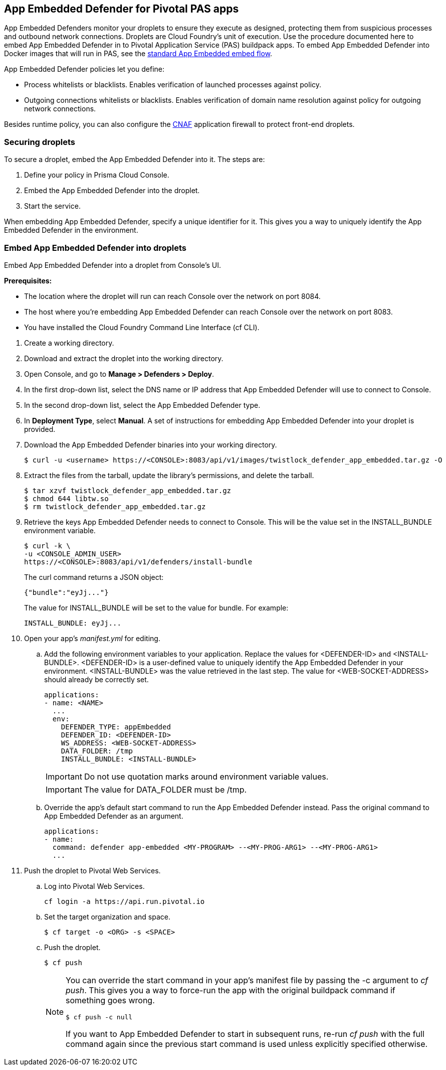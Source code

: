 == App Embedded Defender for Pivotal PAS apps

App Embedded Defenders monitor your droplets to ensure they execute as designed, protecting them from suspicious processes and outbound network connections.
Droplets are Cloud Foundry's unit of execution.
Use the procedure documented here to embed App Embedded Defender in to Pivotal Application Service (PAS) buildpack apps.
To embed App Embedded Defender into Docker images that will run in PAS, see the xref:../../install/install_defender/install_app_embedded_defender.adoc[standard App Embedded embed flow].

App Embedded Defender policies let you define:

* Process whitelists or blacklists.
Enables verification of launched processes against policy.

* Outgoing connections whitelists or blacklists.
Enables verification of domain name resolution against policy for outgoing network connections.

Besides runtime policy, you can also configure the xref:../../firewalls/cnaf.adoc[CNAF] application firewall to protect front-end droplets.


=== Securing droplets

To secure a droplet, embed the App Embedded Defender into it.
The steps are:

. Define your policy in Prisma Cloud Console.
. Embed the App Embedded Defender into the droplet.
. Start the service.

When embedding App Embedded Defender, specify a unique identifier for it.
This gives you a way to uniquely identify the App Embedded Defender in the environment.


[.task]
=== Embed App Embedded Defender into droplets

Embed App Embedded Defender into a droplet from Console's UI.

*Prerequisites:*

* The location where the droplet will run can reach Console over the network on port 8084.
* The host where you're embedding App Embedded Defender can reach Console over the network on port 8083.
* You have installed the Cloud Foundry Command Line Interface (cf CLI).

[.procedure]
. Create a working directory.

. Download and extract the droplet into the working directory.

. Open Console, and go to *Manage > Defenders > Deploy*.

. In the first drop-down list, select the DNS name or IP address that App Embedded Defender will use to connect to Console.

. In the second drop-down list, select the App Embedded Defender type.

. In *Deployment Type*, select *Manual*.
A set of instructions for embedding App Embedded Defender into your droplet is provided.

. Download the App Embedded Defender binaries into your working directory.

  $ curl -u <username> https://<CONSOLE>:8083/api/v1/images/twistlock_defender_app_embedded.tar.gz -O

. Extract the files from the tarball, update the library's permissions, and delete the tarball.

  $ tar xzvf twistlock_defender_app_embedded.tar.gz
  $ chmod 644 libtw.so
  $ rm twistlock_defender_app_embedded.tar.gz

. Retrieve the keys App Embedded Defender needs to connect to Console.
This will be the value set in the INSTALL_BUNDLE environment variable.

  $ curl -k \
  -u <CONSOLE_ADMIN_USER>
  https://<CONSOLE>:8083/api/v1/defenders/install-bundle
+
The curl command returns a JSON object:

  {"bundle":"eyJj..."}
+
The value for INSTALL_BUNDLE will be set to the value for bundle.
For example:
+
  INSTALL_BUNDLE: eyJj...

. Open your app's _manifest.yml_ for editing.

.. Add the following environment variables to your application.
Replace the values for <DEFENDER-ID> and <INSTALL-BUNDLE>.
<DEFENDER-ID> is a user-defined value to uniquely identify the App Embedded Defender in your environment.
<INSTALL-BUNDLE> was the value retrieved in the last step.
The value for <WEB-SOCKET-ADDRESS> should already be correctly set.
+
[source,yml]
----
applications:
- name: <NAME>
  ...
  env:
    DEFENDER_TYPE: appEmbedded
    DEFENDER_ID: <DEFENDER-ID>
    WS_ADDRESS: <WEB-SOCKET-ADDRESS>
    DATA_FOLDER: /tmp
    INSTALL_BUNDLE: <INSTALL-BUNDLE>
----
+
IMPORTANT: Do not use quotation marks around environment variable values.
+
IMPORTANT: The value for DATA_FOLDER must be /tmp.

.. Override the app's default start command to run the App Embedded Defender instead.
Pass the original command to App Embedded Defender as an argument.
+
[source,yml]
----
applications:
- name:
  command: defender app-embedded <MY-PROGRAM> --<MY-PROG-ARG1> --<MY-PROG-ARG1>
  ...
----

. Push the droplet to Pivotal Web Services.

.. Log into Pivotal Web Services.

  cf login -a https://api.run.pivotal.io

.. Set the target organization and space.

  $ cf target -o <ORG> -s <SPACE>

.. Push the droplet.
+
  $ cf push
+
[NOTE]
====
You can override the start command in your app's manifest file  by passing the -c argument to _cf push_.
This gives you a way to force-run the app with the original buildpack command if something goes wrong.

  $ cf push -c null

If you want to App Embedded Defender to start in subsequent runs, re-run _cf push_ with the full command again since the previous start command is used unless explicitly specified otherwise.
====
